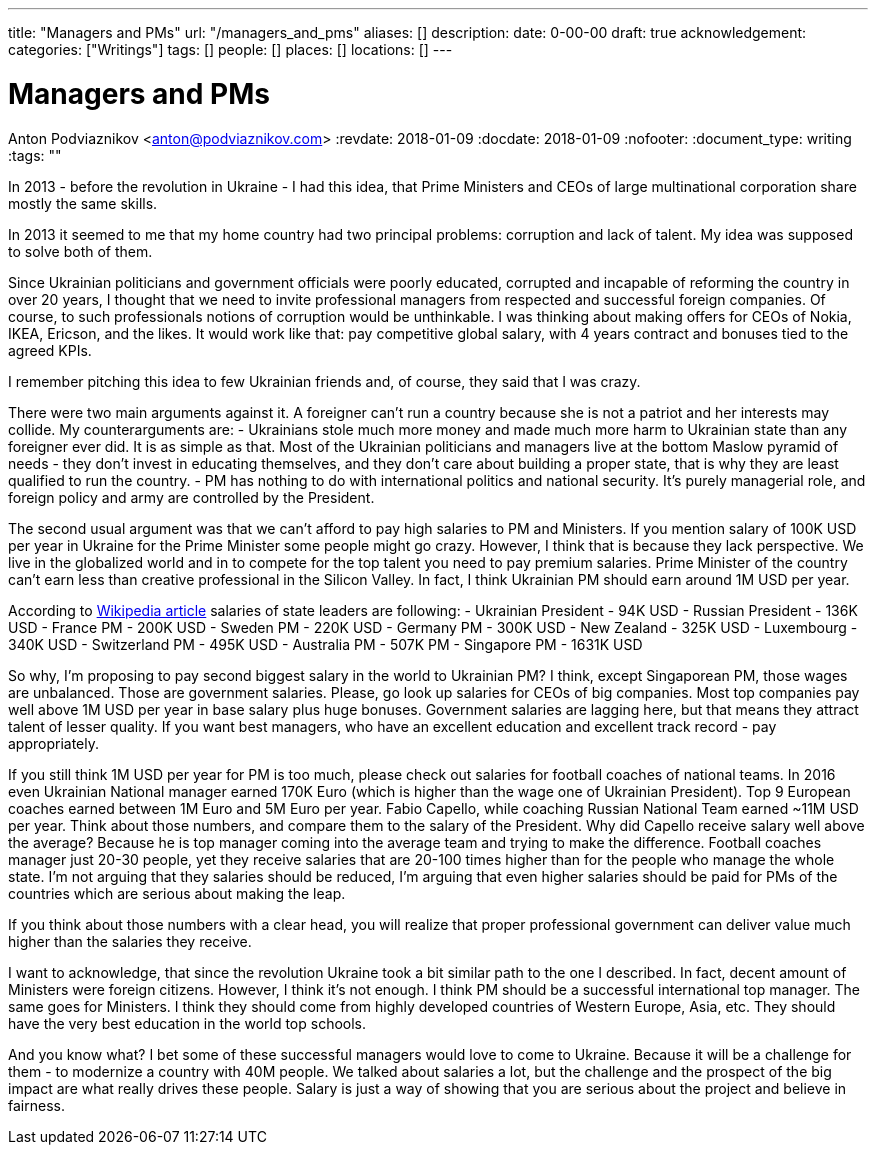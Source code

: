 ---
title: "Managers and PMs"
url: "/managers_and_pms"
aliases: []
description: 
date: 0-00-00
draft: true
acknowledgement: 
categories: ["Writings"]
tags: []
people: []
places: []
locations: []
---

= Managers and PMs
Anton Podviaznikov <anton@podviaznikov.com>
:revdate: 2018-01-09
:docdate: 2018-01-09
:nofooter:
:document_type: writing
:tags: ""

In 2013 - before the revolution in Ukraine - I had this idea, that Prime Ministers and CEOs of large multinational corporation share mostly the same skills.

In 2013 it seemed to me that my home country had two principal problems: corruption and lack of talent. My idea was supposed to solve both of them.

Since Ukrainian politicians and government officials were poorly educated, corrupted and incapable of reforming the country in over 20 years, I thought that we need to invite professional managers from respected and successful foreign companies. Of course, to such professionals notions of corruption would be unthinkable. I was thinking about making offers for CEOs of Nokia, IKEA, Ericson, and the likes. It would work like that: pay competitive global salary, with 4 years contract and bonuses tied to the agreed KPIs.

I remember pitching this idea to few Ukrainian friends and, of course, they said that I was crazy.

There were two main arguments against it.
A foreigner can't run a country because she is not a patriot and her interests may collide.
My counterarguments are:
- Ukrainians stole much more money and made much more harm to Ukrainian state than any foreigner ever did. It is as simple as that. Most of the Ukrainian politicians and managers live at the bottom Maslow pyramid of needs - they don't invest in educating themselves, and they don't care about building a proper state, that is why they are least qualified to run the country.
- PM has nothing to do with international politics and national security. It's purely managerial role, and foreign policy and army are controlled by the President.

The second usual argument was that we can't afford to pay high salaries to PM and Ministers.
If you mention salary of 100K USD per year in Ukraine for the Prime Minister some people might go crazy. However, I think that is because they lack perspective. We live in the globalized world and in to compete for the top talent you need to pay premium salaries. Prime Minister of the country can't earn less than creative professional in the Silicon Valley. In fact, I think Ukrainian PM should earn around 1M USD per year.

According to https://en.wikipedia.org/wiki/List_of_salaries_of_heads_of_state_and_government[Wikipedia article] salaries of state leaders are following:
 - Ukrainian President - 94K USD
 - Russian President - 136K USD
 - France PM - 200K USD
 - Sweden PM - 220K USD
 - Germany PM - 300K USD
 - New Zealand - 325K USD
 - Luxembourg - 340K USD 
 - Switzerland PM - 495K USD
 - Australia PM - 507K PM
 - Singapore PM - 1631K USD

So why, I'm proposing to pay second biggest salary in the world to Ukrainian PM? I think, except Singaporean PM, those wages are unbalanced. Those are government salaries. Please, go look up salaries for CEOs of big companies. Most top companies pay well above 1M USD per year in base salary plus huge bonuses. Government salaries are lagging here, but that means they attract talent of lesser quality. If you want best managers, who have an excellent education and excellent track record - pay appropriately.

If you still think 1M USD per year for PM is too much, please check out salaries for football coaches of national teams. In 2016 even Ukrainian National manager earned 170K Euro (which is higher than the wage one of Ukrainian President). Top 9 European coaches earned between 1M Euro and 5M Euro per year. Fabio Capello, while coaching Russian National Team earned ~11M USD per year. Think about those numbers, and compare them to the salary of the President. Why did Capello receive salary well above the average? Because he is top manager coming into the average team and trying to make the difference.
Football coaches manager just 20-30 people, yet they receive salaries that are 20-100 times higher than for the people who manage the whole state. 
I'm not arguing that they salaries should be reduced, I'm arguing that even higher salaries should be paid for PMs of the countries which are serious about making the leap.

If you think about those numbers with a clear head, you will realize that proper professional government can deliver value much higher than the salaries they receive.

I want to acknowledge, that since the revolution Ukraine took a bit similar path to the one I described. In fact, decent amount of Ministers were foreign citizens. However, I think it's not enough. I think PM should be a successful international top manager. The same goes for Ministers. I think they should come from highly developed countries of Western Europe, Asia, etc. They should have the very best education in the world top schools.

And you know what? I bet some of these successful managers would love to come to Ukraine. Because it will be a challenge for them - to modernize a country with 40M people. We talked about salaries a lot, but the challenge and the prospect of the big impact are what really drives these people. Salary is just a way of showing that you are serious about the project and believe in fairness.






